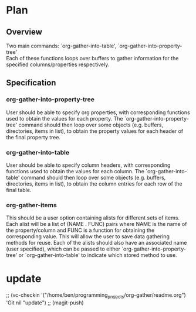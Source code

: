 * Plan
** Overview
Two main commands: `org-gather-into-table', `org-gather-into-property-tree'\\
Each of these functions loops over buffers to gather information for the specified columns/properties respectively.
** Specification
*** org-gather-into-property-tree
User should be able to specify org properties, with corresponding functions used to obtain the values for each property.
The `org-gather-into-property-tree' command should then loop over some objects (e.g. buffers, directories, items in list),
to obtain the property values for each header of the final property tree.
*** org-gather-into-table
User should be able to specify column headers, with corresponding functions used to obtain the values for each column.
The `org-gather-into-table' command should then loop over some objects (e.g. buffers, directories, items in list),
to obtain the column entries for each row of the final table.
*** org-gather-items
This should be a user option containing alists for different sets of
items. Each alist will be a list of (NAME . FUNC) pairs where NAME is
the name of the property/column and FUNC is a function for obtaining
the corresponding value. This will allow the user to save data
gathering methods for reuse. Each of the alists should also have an
associated name (user specified), which can be passed to either
`org-gather-into-property-tree' or `org-gather-into-table' to indicate
which stored method to use.

* update
;; (vc-checkin
   '("/home/ben/programming_projects/org-gather/readme.org") 'Git nil
   "update")
;; (magit-push)
